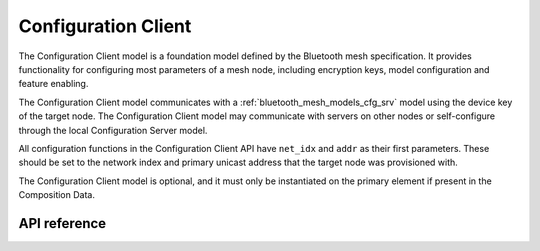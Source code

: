 .. _bluetooth_mesh_models_cfg_cli:

Configuration Client
####################

The Configuration Client model is a foundation model defined by the Bluetooth mesh
specification. It provides functionality for configuring most parameters of a
mesh node, including encryption keys, model configuration and feature
enabling.

The Configuration Client model communicates with a
:ref:`bluetooth_mesh_models_cfg_srv` model using the device key of the target
node. The Configuration Client model may communicate with servers on other
nodes or self-configure through the local Configuration Server model.

All configuration functions in the Configuration Client API have ``net_idx``
and ``addr`` as their first parameters. These should be set to the network
index and primary unicast address that the target node was provisioned with.

The Configuration Client model is optional, and it must only be instantiated on the
primary element if present in the Composition Data.

API reference
*************

